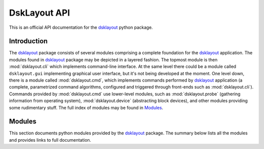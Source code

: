 DskLayout API
*************

This is an official API documentation for the dsklayout_ python package.

.. _Introduction:

Introduction
============

The dsklayout_ package consists of several modules comprising a complete
foundation for the dsklayout_ application. The modules found in dsklayout_
package may be depicted in a layered fashion. The topmost module is then
:mod:`dsklayout.cli` which implements command-line interface. At the same
level there could be a module called ``dsklayout.gui`` implementing graphical
user interface, but it's not being developed at the moment. One level down,
there is a module called :mod:`dsklayout.cmd`, which implements commands
performed by dsklayout_ application (a complete, parametrized command
algorithms, configured and triggered through front-ends such as
:mod:`dsklayout.cli`).  Commands provided by :mod:`dsklayout.cmd` use
lower-level modules, such as :mod:`dsklayout.probe` (gathering information from
operating system), :mod:`dsklayout.device` (abstracting block devices), and
other modules providing some rudimentary stuff. The full index of modules
may be found in Modules_.


.. _Modules:

Modules
=======

This section documents python modules provided by the dsklayout_ package. The
summary below lists all the modules and provides links to full documentation.

.. autosummary::
    :toctree: api/modules

    dsklayout.archive
    dsklayout.cli
    dsklayout.cmd
    dsklayout.device
    dsklayout.graph
    dsklayout.probe
    dsklayout.util
    dsklayout.visitor

.. _dsklayout: https://github.com/ptomulik/dsklayout

